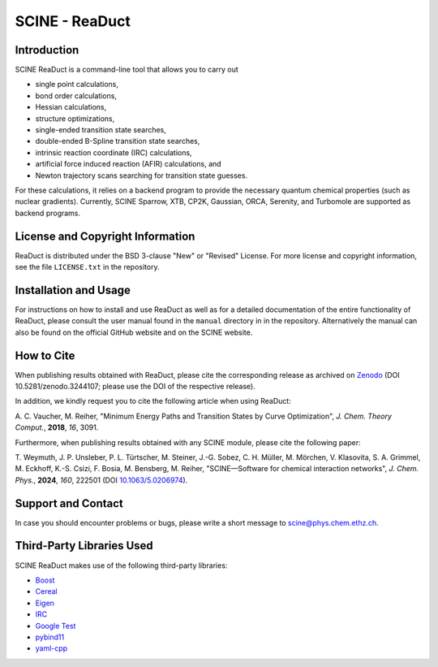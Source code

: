 SCINE - ReaDuct
===============

Introduction
------------

SCINE ReaDuct is a command-line tool that allows you to carry out

- single point calculations,
- bond order calculations,
- Hessian calculations,
- structure optimizations,
- single-ended transition state searches,
- double-ended B-Spline transition state searches,
- intrinsic reaction coordinate (IRC) calculations,
- artificial force induced reaction (AFIR) calculations, and
- Newton trajectory scans searching for transition state guesses.

For these calculations, it relies on a backend program to provide the necessary
quantum chemical properties (such as nuclear gradients). Currently, SCINE Sparrow,
XTB, CP2K, Gaussian, ORCA, Serenity, and Turbomole are supported as backend programs.

License and Copyright Information
---------------------------------

ReaDuct is distributed under the BSD 3-clause "New" or "Revised" License.
For more license and copyright information, see the file ``LICENSE.txt`` in the
repository.

Installation and Usage
----------------------

For instructions on how to install and use ReaDuct as well as for a detailed
documentation of the entire functionality of ReaDuct, please consult the user
manual found in the ``manual`` directory in in the repository.
Alternatively the manual can also be found on the official GitHub website
and on the SCINE website.

How to Cite
-----------

When publishing results obtained with ReaDuct, please cite the corresponding
release as archived on `Zenodo <https://zenodo.org/record/3244107>`_ (DOI
10.5281/zenodo.3244107; please use the DOI of the respective release).

In addition, we kindly request you to cite the following article when using ReaDuct:

A. C. Vaucher, M. Reiher, "Minimum Energy Paths and Transition States by Curve
Optimization", *J. Chem. Theory Comput.*, **2018**, *16*, 3091.

Furthermore, when publishing results obtained with any SCINE module, please cite the following paper:

T. Weymuth, J. P. Unsleber, P. L. Türtscher, M. Steiner, J.-G. Sobez, C. H. Müller, M. Mörchen,
V. Klasovita, S. A. Grimmel, M. Eckhoff, K.-S. Csizi, F. Bosia, M. Bensberg, M. Reiher,
"SCINE—Software for chemical interaction networks", *J. Chem. Phys.*, **2024**, *160*, 222501
(DOI `10.1063/5.0206974 <https://doi.org/10.1063/5.0206974>`_).

Support and Contact
-------------------

In case you should encounter problems or bugs, please write a short message
to scine@phys.chem.ethz.ch.

Third-Party Libraries Used
--------------------------

SCINE ReaDuct makes use of the following third-party libraries:

- `Boost <https://www.boost.org/>`_
- `Cereal <https://uscilab.github.io/cereal/>`_
- `Eigen <http://eigen.tuxfamily.org>`_
- `IRC <https://github.com/rmeli/irc>`_
- `Google Test <https://github.com/google/googletest>`_
- `pybind11 <https://github.com/pybind/pybind11>`_
- `yaml-cpp <https://github.com/jbeder/yaml-cpp>`_
